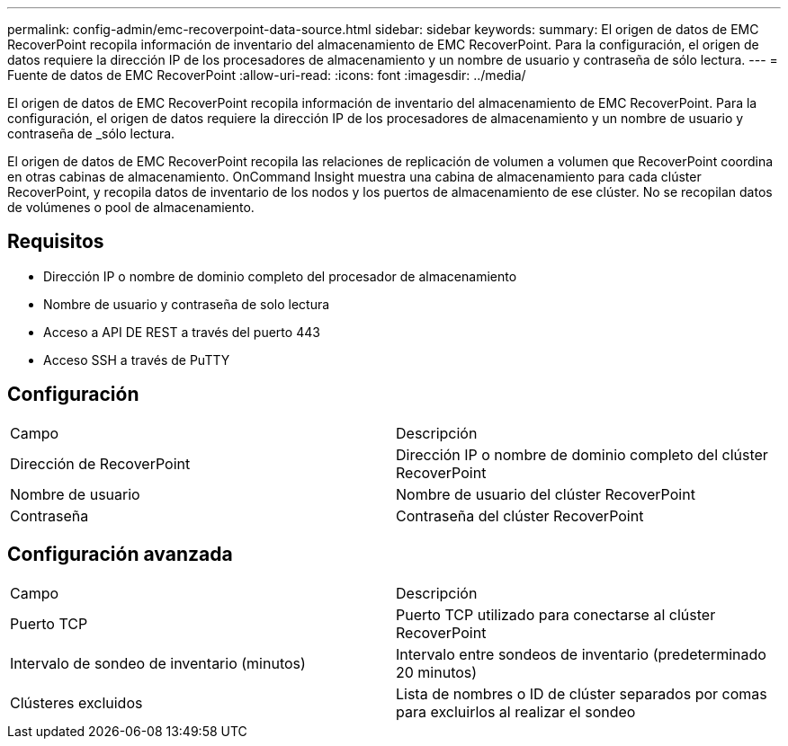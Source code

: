 ---
permalink: config-admin/emc-recoverpoint-data-source.html 
sidebar: sidebar 
keywords:  
summary: El origen de datos de EMC RecoverPoint recopila información de inventario del almacenamiento de EMC RecoverPoint. Para la configuración, el origen de datos requiere la dirección IP de los procesadores de almacenamiento y un nombre de usuario y contraseña de sólo lectura. 
---
= Fuente de datos de EMC RecoverPoint
:allow-uri-read: 
:icons: font
:imagesdir: ../media/


[role="lead"]
El origen de datos de EMC RecoverPoint recopila información de inventario del almacenamiento de EMC RecoverPoint. Para la configuración, el origen de datos requiere la dirección IP de los procesadores de almacenamiento y un nombre de usuario y contraseña de _sólo lectura.

El origen de datos de EMC RecoverPoint recopila las relaciones de replicación de volumen a volumen que RecoverPoint coordina en otras cabinas de almacenamiento. OnCommand Insight muestra una cabina de almacenamiento para cada clúster RecoverPoint, y recopila datos de inventario de los nodos y los puertos de almacenamiento de ese clúster. No se recopilan datos de volúmenes o pool de almacenamiento.



== Requisitos

* Dirección IP o nombre de dominio completo del procesador de almacenamiento
* Nombre de usuario y contraseña de solo lectura
* Acceso a API DE REST a través del puerto 443
* Acceso SSH a través de PuTTY




== Configuración

|===


| Campo | Descripción 


 a| 
Dirección de RecoverPoint
 a| 
Dirección IP o nombre de dominio completo del clúster RecoverPoint



 a| 
Nombre de usuario
 a| 
Nombre de usuario del clúster RecoverPoint



 a| 
Contraseña
 a| 
Contraseña del clúster RecoverPoint

|===


== Configuración avanzada

|===


| Campo | Descripción 


 a| 
Puerto TCP
 a| 
Puerto TCP utilizado para conectarse al clúster RecoverPoint



 a| 
Intervalo de sondeo de inventario (minutos)
 a| 
Intervalo entre sondeos de inventario (predeterminado 20 minutos)



 a| 
Clústeres excluidos
 a| 
Lista de nombres o ID de clúster separados por comas para excluirlos al realizar el sondeo

|===